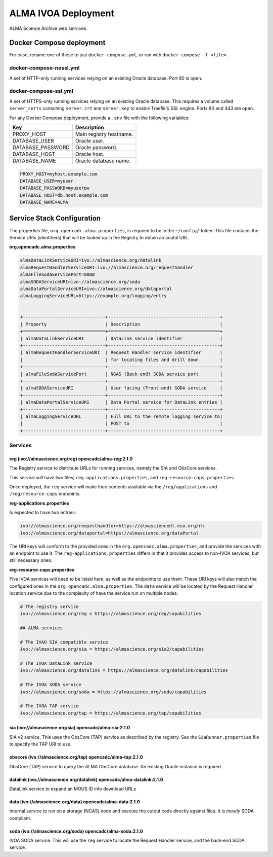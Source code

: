 ALMA IVOA Deployment
====================

ALMA Science Archive web services.


Docker Compose deployment
-------------------------

For ease, rename one of these to just ``docker-compose.yml``, or run with ``docker-compose -f <file>``.

docker-compose-nossl.yml
~~~~~~~~~~~~~~~~~~~~~~~~

A set of HTTP-only running services relying on an existing Oracle database.  Port 80 is open.

docker-compose-ssl.yml
~~~~~~~~~~~~~~~~~~~~~~

A set of HTTPS-only running services relying on an existing Oracle database.  This requires a
volume called ``server_certs`` containing ``server.crt`` and ``server.key`` to enable Traefik's SSL engine.  Ports 80 and 443 are open.

For any Docker Compose deployment, provide a ``.env`` file with the following variables:

+-------------------+-------------------------+
| Key               | Description             |
+===================+=========================+
| PROXY_HOST        | Main registry hostname. |
+-------------------+-------------------------+
| DATABASE_USER     | Oracle user.            |
+-------------------+-------------------------+
| DATABASE_PASSWORD | Oracle password.        |
+-------------------+-------------------------+
| DATABASE_HOST     | Oracle host.            |
+-------------------+-------------------------+
| DATABASE_NAME     | Oracle database name.   |
+-------------------+-------------------------+

.. code-block::

  PROXY_HOST=myhost.example.com
  DATABASE_USER=myuser
  DATABASE_PASSWORD=myuserpw
  DATABASE_HOST=db.host.example.com
  DATABASE_NAME=ALMA


Service Stack Configuration
---------------------------

The properties file, ``org.opencadc.alma.properties``, is required to be in the ``~/config/`` folder.  This file contains the Service URIs (identifiers)
that will be looked up in the Registry to obtain an acutal URL.


**org.opencadc.alma.properties**

.. code-block::

  almaDataLinkServiceURI=ivo://almascience.org/datalink
  almaRequestHandlerServiceURI=ivo://almascience.org/requesthandler
  almaFileSodaServicePort=8080
  almaSODAServiceURI=ivo://almascience.org/soda
  almaDataPortalServiceURI=ivo://almascience.org/dataportal
  almaLoggingServiceURL=https://example.org/logging/entry


  +-------------------------------+------------------------------------------+
  | Property                      | Description                              |
  +===============================+==========================================+
  | almaDataLinkServiceURI        | DataLink service identifier              |
  +-------------------------------+------------------------------------------+
  | almaRequestHandlerServiceURI  | Request Handler service identifier       |
  |                               | for locating files and drill down        |
  +-------------------------------+------------------------------------------+
  | almaFileSodaServicePort       | NGAS (Back-end) SODA service port        |
  +-------------------------------+------------------------------------------+
  | almaSODAServiceURI            | User facing (Front-end) SODA service     |
  +-------------------------------+------------------------------------------+
  | almaDataPortalServiceURI      | Data Portal service for DataLink entries |   
  +-------------------------------+------------------------------------------+
  | almaLoggingServiceURL         | Full URL to the remote logging service to|
  |                               | POST to                                  |
  +-------------------------------+------------------------------------------+


Services
~~~~~~~~

reg (ivo://almascience.org/reg) opencadc/alma-reg:2.1.0
+++++++++++++++++++++++++++++++++++++++++++++++++++++++

The Registry service to distribute URLs for running services, namely the SIA and ObsCore services.

This service will have two files; ``reg-applications.properties``, and ``reg-resource-caps.properties``.

Once deployed, the ``reg`` service will make their contents available via the ``/reg/applications`` and ``/reg/resource-caps`` endpoints.

**reg-applications.properties**

Is expected to have two entries:

.. code-block::

    ivo://almascience.org/requesthandler=https://almasciencedl.eso.org/rh
    ivo://almascience.org/dataportal=https://almascience.org/dataPortal

The URI keys will conform to the provided ones in the ``org.opencadc.alma.properties``, and provide the services with an endpoint to
use it.  The ``reg-applications.properties`` differs in that it provides access to non-IVOA services, but still necessary ones.

**reg-resource-caps.properties**

Five IVOA services will need to be listed here, as well as the endpoints to use them.  These URI keys will also match the
configured ones in the ``org.opencadc.alma.properties``.  The ``data`` service will be located by the Request Handler
location service due to the complexity of have the service run on multiple nodes.

.. code-block::

    # The registry service
    ivo://almascience.org/reg = https://almascience.org/reg/capabilities

    ## ALMA services

    # The IVAO SIA compatible service
    ivo://almascience.org/sia = https://almascience.org/sia2/capabilities

    # The IVOA DataLink service
    ivo://almascience.org/datalink = https://almascience.org/datalink/capabilities

    # The IVOA SODA service
    ivo://almascience.org/soda = https://almascience.org/soda/capabilities

    # The IVOA TAP service
    ivo://almascience.org/tap = https://almascience.org/tap/capabilities



sia (ivo://almascience.org/sia) opencadc/alma-sia:2.1.0
+++++++++++++++++++++++++++++++++++++++++++++++++++++++

SIA v2 service.  This uses the ObsCore (TAP) service as described by the registry.  See the ``SiaRunner.properties``
file to specify the TAP URI to use.

obscore (ivo://almascience.org/tap) opencadc/alma-tap:2.1.0
++++++++++++++++++++++++++++++++++++++++++++++++++++++++++++

ObsCore (TAP) service to query the ALMA ObsCore database.  An existing Oracle instance is required.

datalink (ivo://almascience.org/datalink) opencadc/alma-datalink:2.1.0
++++++++++++++++++++++++++++++++++++++++++++++++++++++++++++++++++++++

DataLink service to expand an MOUS ID into download URLs

data (ivo://almascience.org/data) opencadc/alma-data:2.1.0
++++++++++++++++++++++++++++++++++++++++++++++++++++++++++

Internal service to run on a storage (NGAS) node and execute the cutout code directly against files.  It is *mostly* SODA compliant.

soda (ivo://almascience.org/soda) opencadc/alma-soda:2.1.0
++++++++++++++++++++++++++++++++++++++++++++++++++++++++++

IVOA SODA service.  This will use the ``reg`` service to locate the Request Handler service, and the back-end SODA service.
